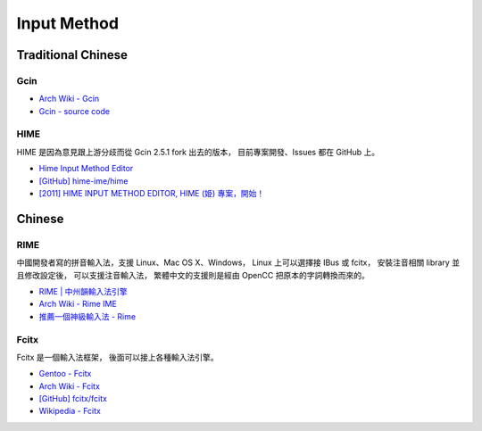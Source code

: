 ========================================
Input Method
========================================

Traditional Chinese
========================================

Gcin
----------------------------------------

* `Arch Wiki - Gcin <https://wiki.archlinux.org/index.php/Gcin_(正體中文)>`_
* `Gcin - source code <http://hyperrate.com/gcin-source/>`_

HIME
----------------------------------------

HIME 是因為意見跟上游分歧而從 Gcin 2.5.1 fork 出去的版本，
目前專案開發、Issues 都在 GitHub 上。

* `Hime Input Method Editor <http://hime-ime.github.io/index.html>`_
* `[GitHub] hime-ime/hime <https://github.com/hime-ime/hime>`_
* `[2011] HIME INPUT METHOD EDITOR, HIME (姫) 專案，開始！ <http://tetralet.luna.com.tw/index.php?op=ViewArticle&articleId=234&blogId=1>`_


Chinese
========================================

RIME
------------------------------

中國開發者寫的拼音輸入法，支援 Linux、Mac OS X、Windows，
Linux 上可以選擇接 IBus 或 fcitx，
安裝注音相關 library 並且修改設定後，
可以支援注音輸入法，
繁體中文的支援則是經由 OpenCC 把原本的字詞轉換而來的。

* `RIME | 中州韻輸入法引擎 <http://rime.im/>`_
* `Arch Wiki - Rime IME <https://wiki.archlinux.org/index.php/Rime_IME>`_
* `推薦一個神級輸入法 - Rime <https://www.byvoid.com/blog/recommend-rime/>`_

Fcitx
------------------------------

Fcitx 是一個輸入法框架，
後面可以接上各種輸入法引擎。

* `Gentoo - Fcitx <https://wiki.gentoo.org/wiki/Fcitx>`_
* `Arch Wiki - Fcitx <https://wiki.archlinux.org/index.php/Fcitx>`_
* `[GitHub] fcitx/fcitx <https://github.com/fcitx/fcitx/>`_
* `Wikipedia - Fcitx <https://en.wikipedia.org/wiki/Fcitx>`_
